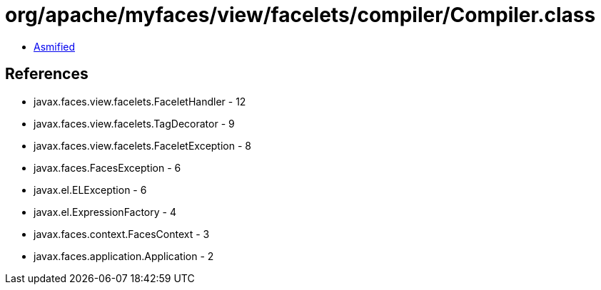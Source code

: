 = org/apache/myfaces/view/facelets/compiler/Compiler.class

 - link:Compiler-asmified.java[Asmified]

== References

 - javax.faces.view.facelets.FaceletHandler - 12
 - javax.faces.view.facelets.TagDecorator - 9
 - javax.faces.view.facelets.FaceletException - 8
 - javax.faces.FacesException - 6
 - javax.el.ELException - 6
 - javax.el.ExpressionFactory - 4
 - javax.faces.context.FacesContext - 3
 - javax.faces.application.Application - 2
